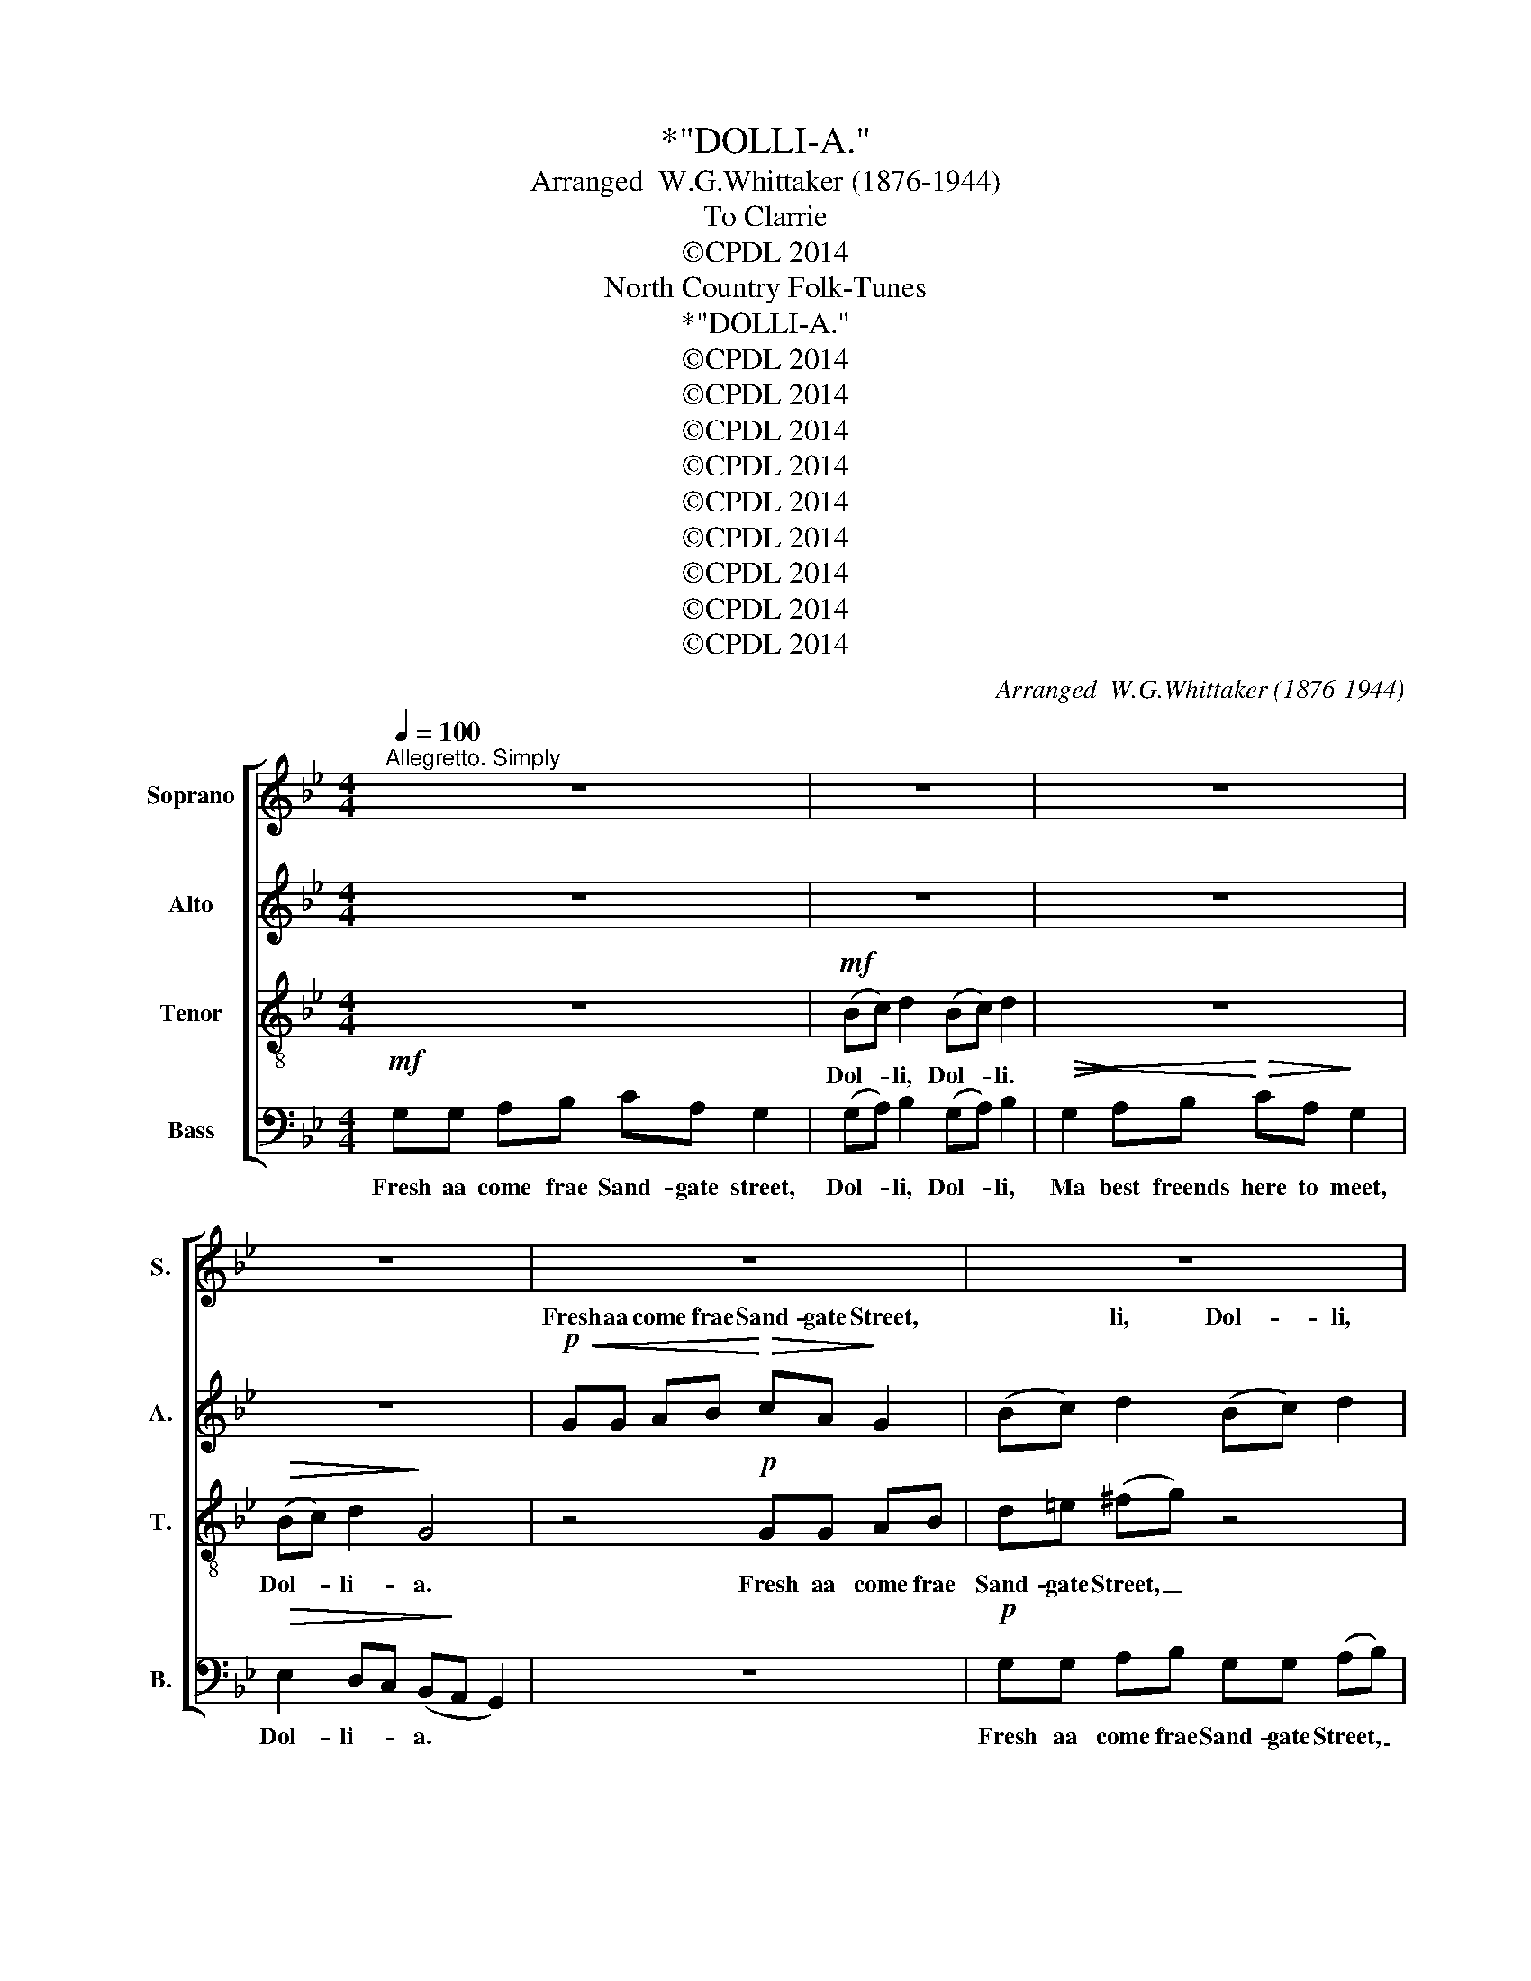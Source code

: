 X:1
T:*"DOLLI-A."
T:Arranged  W.G.Whittaker (1876-1944)
T:To Clarrie
T:©CPDL 2014
T:North Country Folk-Tunes
T:*"DOLLI-A."
T:©CPDL 2014
T:©CPDL 2014
T:©CPDL 2014
T:©CPDL 2014
T:©CPDL 2014
T:©CPDL 2014
T:©CPDL 2014
T:©CPDL 2014
T:©CPDL 2014
C:Arranged  W.G.Whittaker (1876-1944)
Z:©CPDL 2014
%%score [ ( 1 2 ) ( 3 4 ) 5 6 ]
L:1/8
Q:1/4=100
M:4/4
K:Bb
V:1 treble nm="Soprano" snm="S."
V:2 treble 
V:3 treble nm="Alto" snm="A."
V:4 treble 
V:5 treble-8 transpose=-12 nm="Tenor" snm="T."
V:6 bass nm="Bass" snm="B."
V:1
"^Allegretto. Simply" z8 | z8 | z8 | z8 | z8 | z8 | z8 | z8 |!mf! e2 dc dB G2 | (Bc) d2 (Bc) d2 | %10
w: ||||||||Dol- li the dil- len dol,|Dol- * li, Dol- * li,|
 e2 dc dB G2 |"^rit." (Bc) (d^F) G4 ||[K:Eb] z8 | z2!p! (cd) e2 (cd) | e2 z2 z4 | z8 | %16
w: Dol- li the dil- len dol,|Dol- * li- * a.||Dol- * li, Dol- *|li.||
"^tearfully"!p!!<(! cc"^poco rit." de f!<)!!>(!d!>)! c2 | (ef) g2 (ef) g>c | %18
w: The Black Cuffs is gawn a- way.|Dol- * li, Dol- * li, And|
!pp! c!<(!c de!<)! !>!f!>(!d!>)! c2 |"^a tempo" (ef) g2 c4 | z8 | %21
w: that 'll be a cry- ing day,|Dol- * li- a.||
 z2!p! (!>!e!>(!d)!>)! c2 (!>!e!>)!!>(!d) | c2 z2 z4 | z8 || %24
w: Dol- * li, Dol- *|li.||
[K:Bb]!f!"^Tempo primo" GG AB !>!cA G2 | (Bc) d2 (Bc) d2 | z8 | z4!f! (Bc) d2 |!f! GG AB cA G2 | %29
w: The Green Cuffs is cum- min' in,|Dol- * li, Dol- * li,|||The Green Cuffs is cum- min' in,|
 (Bc) d2 (Bc) d>G | GG AB cA G2 | (Bc) d2 G4 | !>!e2 dc dB G2 | (Bc) d2 (Bc) d2 | e2 dc dB G2 | %35
w: Dol- * li, Dol- * li, And|that 'll make the lass- es sing,|Dol- * li- a.|Dol- li the dil- len dol,|Dol- * li, Dol- * li,|Dol- li the dil- len dol,|
"^rit." (Bc) (d^F) G4 ||!ff! GG AB cA G2 | (Bc) d2 (Bc) d>G | GG AB cA G2 | %39
w: Dol- * li- * a.|The Green Cuffs is cum- min' in'|Dol- * li, Dol- * li, And|that 'll make the lass- es sing,|
"^rit." (Bc) d2 !fermata!G4 |] %40
w: Dol- * li- a.|
V:2
 x8 | x8 | x8 | x8 | x8 | x8 | x8 | x8 | x8 | x8 | x8 | x8 ||[K:Eb] x8 | x8 | x8 | x8 | x8 | x8 | %18
w: ||||||||||||||||||
 x8 | x8 | x8 | x8 | x8 | x8 ||[K:Bb] x8 | x8 | x8 | x4 (GA) B2 | x8 | x8 | x8 | x8 | x8 | x8 | %34
w: |||||||||Dol- * li,|||||||
 x8 | x8 || x8 | x8 | x8 | x8 |] %40
w: ||||||
V:3
 z8 | z8 | z8 | z8 |!p!!<(! GG AB!<)!!>(! cA!>)! G2 | (Bc) d2 (Bc) d2 | %6
w: ||||Fresh aa come frae Sand- gate Street,|* * li, Dol- * li,|
!<(! G2 A!<)!B!>(! cA G2!>)! | (Bc) d2 G4 | (GF) E2 (G4- | G2 ^F2) G2 z2 | %10
w: Ma best freends here to meet|Dol- * li- a.|Dol- * li, Dol-|* * li.|
!<(! CC D!<)!E!>(! G=F!>)! E2 |"^rit." G2 (^FD) B,4 ||[K:Eb] z8 |!p! cc =A=B cc (EF | %14
w: Fresh aa come frae Sand- gate Street,|Dol- li- * a-||The Black Cuffs is gawn a- way _|
!>(! G4)!>)!!pp! z4 |!<(! CC D!<)!F!>(! FD!>)! E2 | %16
w: _|That 'll be a cry- ing day|
"^tearfully"!p!!<(! GG"^poco rit." AB c!<)!!>(!A!>)! G2 |!<(! G4!<)!!>)!!>(! G4 | %18
w: The Black Cuffs is gawn a- way.|Dol- li.|
!pp! E!<(!G AB!<)! !>!c!>(!A!>)! G2 |"^a tempo" GA =Bc AF E2 | A2 GF GE C2 | (EF) G2 (EF) G2 | %22
w: That 'll be a cry- ing day,|That 'll be a cry- ing day,|Dol- li the dil- len dol,|Dol- * li, Dol- * li|
 A2 GF GE C2 |"^rit." (EF)!>(! (G=B,)!>)! C4 ||[K:Bb]!f! GG AB !>!cA G2 | (GA) B2 (GA) B2 | %26
w: Dol- li the dil- len dol,|Dol- * li- * a.|The Green Cuffs is cum- min' in,|Dol- * li, Dol- * li.|
 z4 z2!f! (Bc) | d2 Bc d2 B,C |!f! DD ED G^F G2 | (GA) (G^F) (GA) B>D | DD ED G^F G2 | G3 ^F G4 | %32
w: |li, Dol- * li, * *|The Green Cuffs is cum- min' in,|Dol- * li, _ Dol- * li, And|that 'll make the lass- es sing,|Dol- li- a|
 z4 !>!G2 =FE | FD B,2 D2 G2 | (G4 B,2) E2 |"^rit." !>!B"^prominent"A/G/ ^F/=E/D/C/ B,4 || %36
w: Dol- li the|dil- len dol Dol- li,|Dol- * li,|Dol- li the dil- len, dil- len dol.|
!ff! B,D _ED ^FF (GD) |"^prominent" G/G/=F/E/ D/^F/=E/D/ G/B/A/G/ F/E/(F/G/) | %38
w: The- Green Cuffs is cum- min' in, _|The Green Cuffs is cum- min' in, And that 'll make the lass- es sing, _|
 B,D _ED ^FF (GD/)D/ |"^rit." G/G/=F/E/ G^F !fermata!G4 |] %40
w: That 'll make the lass- es sing, _ And|that 'll make the lass- es sing.|
V:4
 x8 | x8 | x8 | x8 | x8 | x8 | x8 | x8 | x8 | x8 | x8 | x8 ||[K:Eb] x8 | x8 | x8 | x8 | x8 | x8 | %18
w: ||||||||||||||||||
 x8 | x8 | x8 | x8 | x8 | x8 ||[K:Bb] x8 | x8 | x6 (GA) | B2 (GA) B2 x2 | x8 | x8 | x8 | x8 | x8 | %33
w: ||||||||Dol- *|||||||
 x8 | x8 | x8 || x8 | x8 | x8 | x8 |] %40
w: |||||||
V:5
 z8 |!mf! (Bc) d2 (Bc) d2 | z8 |!>(! (Bc) d2!>)! G4 | z4!p! GG AB | d=e (^fg) z4 | %6
w: |Dol- * li, Dol- * li.||Dol- * li- a.|Fresh aa come frae|Sand- gate Street, _|
 _ee =fg cc (de) | g2 d2!<(! B2 (c!<)!d) | e2 g2!<(! BB c!<)!d |!>(! ec (BA)!>)! G3 ^F | %10
w: Fresh aa come frae Sand- gate Street, _|Dol- li, Dol- li _|Dol- li, Fresh aa come frae|Sand- gate Street, * Dol- li,|
 (G4 d2) e2 |"^rit." e2 dc dB G2 ||[K:Eb]!p!"^tearfully" cc de fd c2 | (ef) g2 (ef)gc | %14
w: Dol- * li,|Dol- li the dil- len dol.|The Black Cuffs is gawn a- way,|Dol- * li, Dol- * li, And|
!>(! cc!>)! d!pp!e !>!fd c2 | (ef) g2 c4 |"^tearfully"!p!!<(! ee"^poco rit." fg a!<)!!>(!f!>)! e2 | %17
w: that 'll be a cry- ing day|Dol- * li- a.|The Black Cuffs is gawn a- way.|
 (!>!ed) (c=B) (!>!ed) (cB) |!pp! c!<(!e fg!<)! !>!a!>(!f!>)! e2 | %19
w: Dol- * li, _ Dol- * li, _|That 'll be a cry- ing day,|
"^a tempo"!<(! c4!<)!!>)!!>(! c4 | z8 |!p!!>(! g2 c2!>)!!>(! g2!>)! c2 | z8 | %23
w: Dol- li.||Dol- li, Dol- li,||
"^rit." z2!>(! GF ED!>)! C2 ||[K:Bb] z4 z2!mf! (Bc) | d2 (Bc) d7/2!ff! G/ | %26
w: dil- len, dil- len dol.|Dol- *|li, Dol- * li. And|
"^boisterously" GG AB !>!cA G2 | (Bc) d2 G2 GA |!f! BB cB ec d2 | e2 d2 (de) dc | BB cB ec d2 | %31
w: that 'll make the lass- es sing|Dol- * li- a, Dol- li|The Green Cuffs is cum- min' in,|Dol- li, Dol- * li, And|that 'll make the lass- es sing,|
 e2 c2 B4 | z8 | !>!d2 =ef g2 =B2 |!<(! c2 d!<)!_e!>(! f2!>)! c2 |"^rit." d2 D2 D4 || %36
w: Dol- li- a.||Dol- li the dil- len,|Dol- li the dil- len,|dil- len dol.|
!ff!"^prominent" G/G/A/B/ c/A/G/B/ d/e/d/c/ d/c/B | (eg) ^f2 (gd) a3/2 z/ | %38
w: The Green Cuffs is cum- min' in, And that 'll make the lass- es sing,|Dol- * li' Dol- * li,|
"^prominent" G/G/A/B/ c/A/G/B/ d/e/d/c/ d/c/B |"^rit." (eg) c2 !fermata!=B4 |] %40
w: The Green Cuffs is cum- min' in, And that 'll make the lass- es sing,|Dol- * li- a.|
V:6
!mf! G,G, A,B, CA, G,2 | (G,A,) B,2 (G,A,) B,2 |!>(!!<(! G,2!>)! A,B,!<)!!>(! CA,!>)! G,2 | %3
w: Fresh aa come frae Sand- gate street,|Dol- * li, Dol- * li,|Ma best freends here to meet,|
!>(! E,2 D,C, (B,,!>)!A,, G,,2) | z8 |!p! G,G, A,B, G,G, (A,B,) | %6
w: Dol- li- * a. * *||Fresh aa come frae Sand- gate Street, _|
"^*Pronounce: Doll-lee-ah" C3 G, E,2 C,2 | D,D, =E,^F, G,G, (A,B,) | C4 G,4 | E,2 D,2 E,2 D,2 | %10
w: Dol- li, Dol- li,|Fresh aa come frae Sand- gate Street, *|Dol- li,|Dol- li, Dol- li,|
 C,4 B,,2 C,2 |"^rit." D,2 D,2 G,,4 ||[K:Eb] z8 | z8 | %14
w: Dol- li the|dil- len dol.|||
 z3/2!pp! C,/ C,C,!<(! D,!<)!E,!>(! !>!F,!>)!D, | (C,2 =B,,2 C,4) | z8 | %17
w: And that 'll be a cry- ing|day _ _||
!p!!<(! C,2 D,2!<)!!<(! C,2!<)! D,2 | C,4 z4 |"^a tempo"!<(! C,C, D,E,!<)! !>!F,!>(!D,!>)! C,2 | %20
w: Dol- li, Dol- li-|a|That 'll be a cry- ing day,|
 F,2 E,D, E,2 (E,D,) | C,8 | (F,3 A,) G,2 A,2 |"^rit." (G,F,)!>(! (E,D,)!>)! C,4 || %24
w: Dol- li the dil- len _|dol.|Dol- * li the|dil- * len _ dol.|
[K:Bb] z4!mf! z2 (G,A,) | B,2 (G,A,) B,7/2!ff! G,/ |"^boisterously" G,G, A,B, !>!CA, G,2 | %27
w: Dol- *|li, Dol- * li And|that 'll make the lass- es sing.|
 (B,C) D2 G,4 |"^marcato"!f! G,2 G,2 A,2 B,2 | C2 A,2 G,7/2 G,/ | G,2 G,2 A,2 B,2 | C2 A,2 G,4 | %32
w: Dol- * li- a.|The Green Cuffs is|cum- min' in, And|that 'll make the|lass- es sing,|
 C4 B,4 | B,2 A,2 G,2 F,2 | E,4 D,2 C,2 |"^rit." B,,2 A,,2 G,,4 ||!ff! !>!G,2 !>!G,2 !>!A,2 B,2 | %37
w: Dol- li,|Dol- li, Dol- li,|Dol- li the|dil- len dol.|The Green Cuffs is|
 !>!C2 !>!A,2 !>!G,4 | !>!G,2 !>!G,2 !>!A,2 !>!B,2 | %39
w: cum- min' in,|The Green Cuffs is|
"^rit." !>!CC/!>!C/ !>!A,/!>!C/!>!B,/!>!A,/ !>!G,!>!D, !fermata!G,,2 |] %40
w: cum- min', and that 'll make the lass- es sing|

